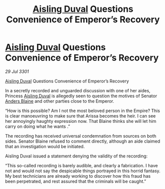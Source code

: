 :PROPERTIES:
:ID:       a5b22398-9960-4cc9-9d0b-7c93191fdd84
:END:
#+title: [[id:b402bbe3-5119-4d94-87ee-0ba279658383][Aisling Duval]] Questions Convenience of Emperor’s Recovery
#+filetags: :3301:galnet:

* [[id:b402bbe3-5119-4d94-87ee-0ba279658383][Aisling Duval]] Questions Convenience of Emperor’s Recovery

/29 Jul 3301/

[[id:b402bbe3-5119-4d94-87ee-0ba279658383][Aisling Duval]] Questions Convenience of Emperor’s Recovery 
 
In a secretly recorded and unguarded discussion with one of her aides, Princess [[id:b402bbe3-5119-4d94-87ee-0ba279658383][Aisling Duval]] is allegedly seen to question the motives of Senator [[id:e9679720-e0c1-449e-86a6-a5b3de3613f5][Anders Blaine]] and other parties close to the Emperor. 

“How is this possible? Am I not the most beloved person in the Empire? This is clear manoeuvring to make sure that Arissa becomes the heir. I can see her annoyingly haughty expression now. That Blaine thinks she will let him carry on doing what he wants .” 

The recording has received universal condemnation from sources on both sides. Senator Blaine refused to comment directly, although an aide claimed that an investigation would be initiated. 

Aisling Duval issued a statement denying the validity of the recording: 

“This so-called recording is barely audible, and clearly a fabrication. I have not and would not say the despicable things portrayed in this horrid fantasy. My best technicians are already working to discover how this fraud has been perpetrated, and rest assured that the criminals will be caught.”
